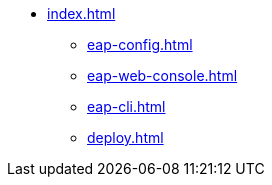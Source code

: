 * xref:index.adoc[]
** xref:eap-config.adoc[]
** xref:eap-web-console.adoc[]
** xref:eap-cli.adoc[]
** xref:deploy.adoc[]